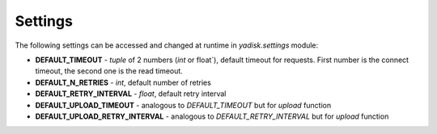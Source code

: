 Settings
========

The following settings can be accessed and changed at runtime in `yadisk.settings` module:

* **DEFAULT_TIMEOUT** - `tuple` of 2 numbers (`int` or float`), default timeout for requests. First number is the connect timeout, the second one is the read timeout.
* **DEFAULT_N_RETRIES** - `int`, default number of retries
* **DEFAULT_RETRY_INTERVAL** - `float`, default retry interval
* **DEFAULT_UPLOAD_TIMEOUT** - analogous to `DEFAULT_TIMEOUT` but for `upload` function
* **DEFAULT_UPLOAD_RETRY_INTERVAL** - analogous to `DEFAULT_RETRY_INTERVAL` but for `upload` function
